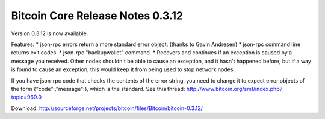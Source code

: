 Bitcoin Core Release Notes 0.3.12
=================================

Version 0.3.12 is now available.

Features: \* json-rpc errors return a more standard error object.
(thanks to Gavin Andresen) \* json-rpc command line returns exit codes.
\* json-rpc "backupwallet" command. \* Recovers and continues if an
exception is caused by a message you received. Other nodes shouldn't be
able to cause an exception, and it hasn't happened before, but if a way
is found to cause an exception, this would keep it from being used to
stop network nodes.

If you have json-rpc code that checks the contents of the error string,
you need to change it to expect error objects of the form
{"code":,"message":}, which is the standard. See this thread:
http://www.bitcoin.org/smf/index.php?topic=969.0

Download:
http://sourceforge.net/projects/bitcoin/files/Bitcoin/bitcoin-0.3.12/
